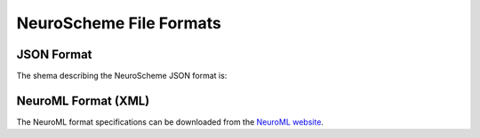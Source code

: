 ========================
NeuroScheme File Formats
========================

-----------
JSON Format
-----------

The shema describing the NeuroScheme JSON format is:

.. literalinclude :: ./jsonschema.json
   :language: json

--------------------
NeuroML Format (XML)
--------------------

The NeuroML format specifications can be downloaded from the `NeuroML website`_.

.. _NeuroML website: https://neuroml.org/specifications

